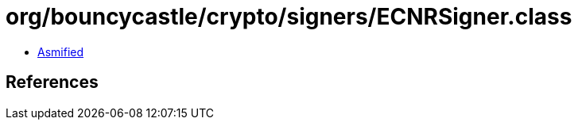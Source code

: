 = org/bouncycastle/crypto/signers/ECNRSigner.class

 - link:ECNRSigner-asmified.java[Asmified]

== References

